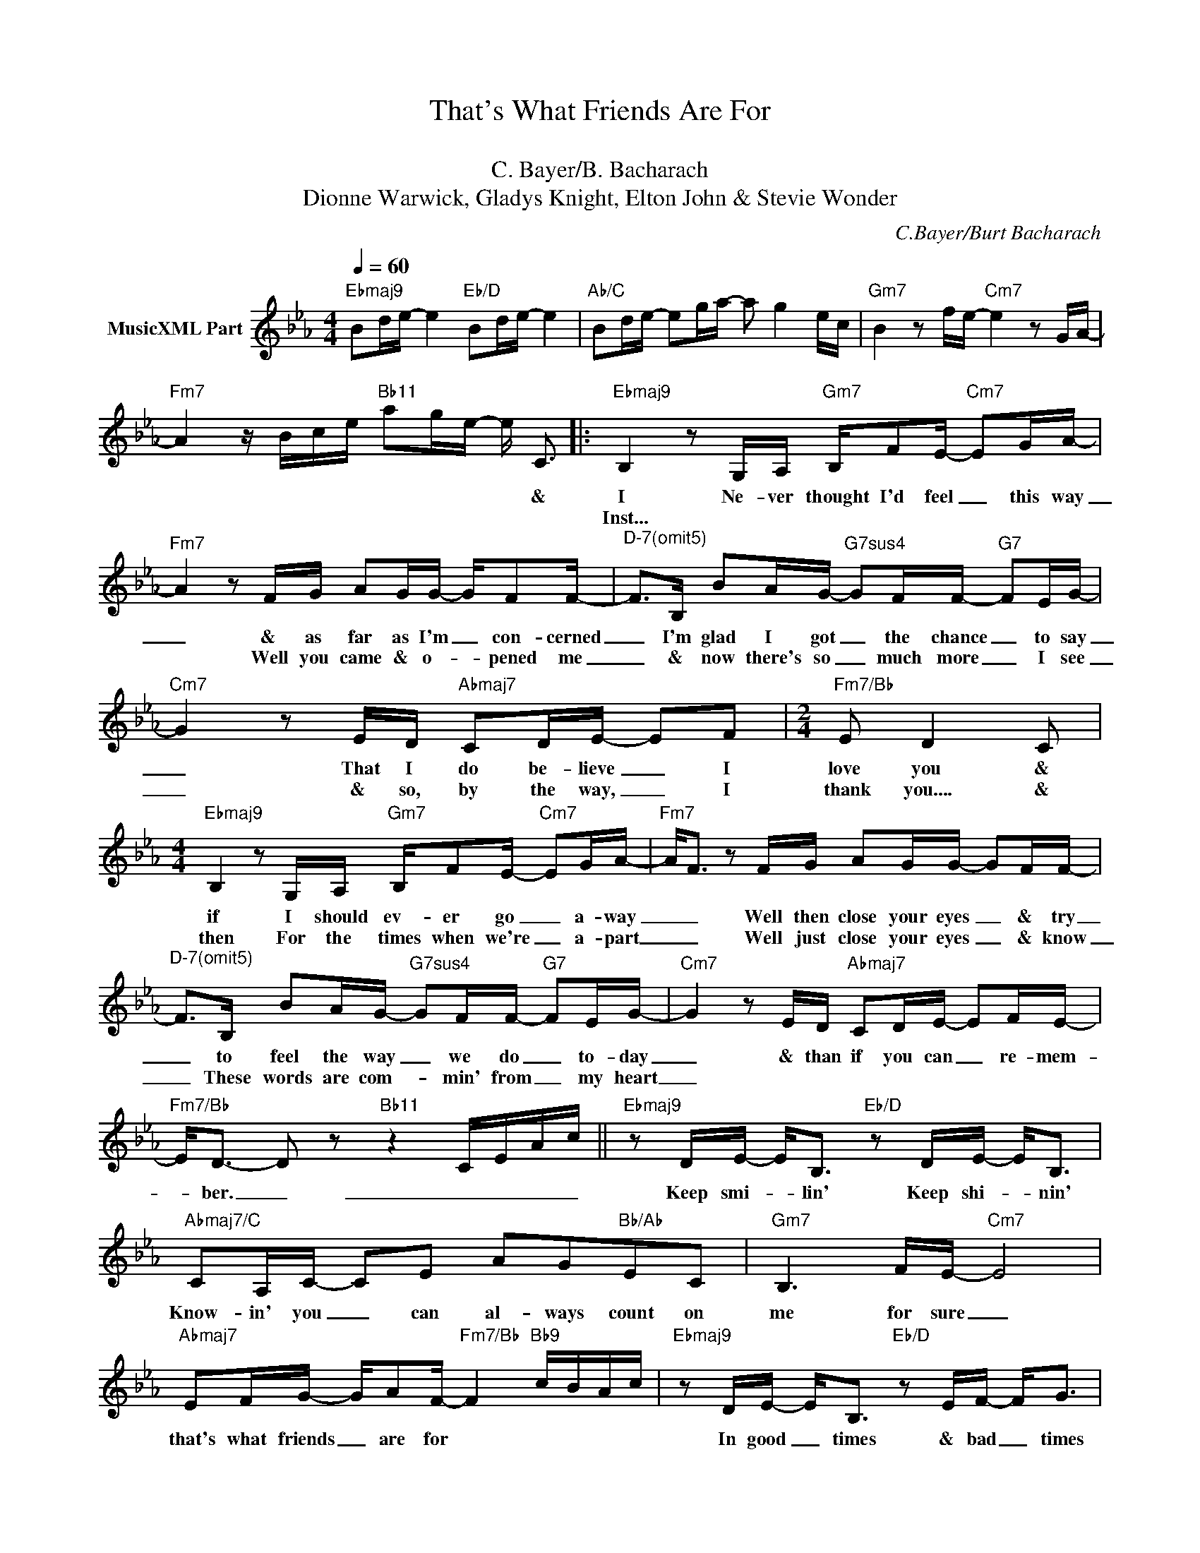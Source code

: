 X:1
T:That's What Friends Are For
T: 
T:C. Bayer/B. Bacharach
T:Dionne Warwick, Gladys Knight, Elton John & Stevie Wonder
C:C.Bayer/Burt Bacharach
Z:All Rights Reserved
L:1/16
Q:1/4=60
M:4/4
K:Eb
V:1 treble nm="MusicXML Part"
%%MIDI program 0
%%MIDI control 7 102
%%MIDI control 10 64
V:1
"Ebmaj9" B2de- e4"Eb/D" B2de- e4 |"Ab/C" B2de- e2ga- a2 g4 ec |"Gm7" B4 z2 fe-"Cm7" e4 z2 GA- | %3
w: |||
w: |||
"Fm7" A4 z Bce"Bb11" a2ge- e C3 |:"Ebmaj9" B,4 z2 G,A,"Gm7" B,F2E-"Cm7" E2GA- | %5
w: * * * * * * * * &|I Ne- ver thought I'd feel _ this way|
w: |Inst... * * * * * * * *|
"Fm7" A4 z2 FG A2GG- GF2F- |"^D-7(omit5)" F2>B,2 B2AG-"G7sus4" G2FF-"G7" F2EG- | %7
w: _ & as far as I'm _ con- cerned|_ I'm glad I got _ the chance _ to say|
w: * Well you came & o- * pened me|_ & now there's so _ much more _ I see|
"Cm7" G4 z2 ED"Abmaj7" C2DE- E2F2 |[M:2/4]"Fm7/Bb" E2 D4 C2 | %9
w: _ That I do be- lieve _ I|love you &|
w: _ & so, by the way, _ I|thank you.... &|
[M:4/4]"Ebmaj9" B,4 z2 G,A,"Gm7" B,F2E-"Cm7" E2GA- |"Fm7" A2<F2 z2 FG A2GG- G2FF- | %11
w: if I should ev- er go _ a- way|_ _ Well then close your eyes _ & try|
w: then For the times when we're _ a- part|_ _ Well just close your eyes _ & know|
"^D-7(omit5)" F2>B,2 B2AG-"G7sus4" G2FF-"G7" F2EG- |"Cm7" G4 z2 ED"Abmaj7" C2DE- E2FE- | %13
w: _ to feel the way _ we do _ to- day|_ & than if you can _ re- mem-|
w: _ These words are com- * min' from _ my heart|_|
"Fm7/Bb" E2<D2- D2 z2"Bb11" z4 CEAc ||"Ebmaj9" z2 DE- E2<B,2"Eb/D" z2 DE- E2<B,2 | %15
w: * ber. _ _ _ _ _|Keep smi- * lin' Keep shi- * nin'|
w: ||
"Abmaj7/C" C2A,C- C2E2 A2G2"Bb/Ab"E2C2 |"Gm7" B,6 FE-"Cm7" E8 | %17
w: Know- in' you _ can al- ways count on|me for sure _|
w: ||
"Abmaj7" E2FG- GA2F-"Fm7/Bb" F4"Bb9" cBAc |"Ebmaj9" z2 DE- E2<B,2"Eb/D" z2 EF- F2<G2 | %19
w: that's what friends _ are for * * * * *|In good _ times & bad _ times|
w: ||
"Db6" B2BB- B2<B2"C7sus4" c2BG-"C7" G2<A2 |"Abm6/Cb" F8 B4 A4 | %21
w: I'll be on _ your side for- ev- * er|more * *|
w: ||
[M:2/4]"^Al Coda""Bb7sus4" G2FG- G2A2 ||1[M:4/4] B,8 (3z2 b2a2 ecGA :|2 B8 z8 |: %24
w: That's what friends _ are|for * * * * * *||
w: |||
"Ebmaj9" B2de- e4"Eb/D" B2de- e4 |"Ab/C" B2de- e2ga- a2 g4 ec |"Gm7" B4 z2 fe-"Cm7" e4 z2 GA- | %27
w: |||
w: |||
"Fm7" A4 z Bce"Bb11" a2ge- e2<c2 :| %28
w: |
w: |

